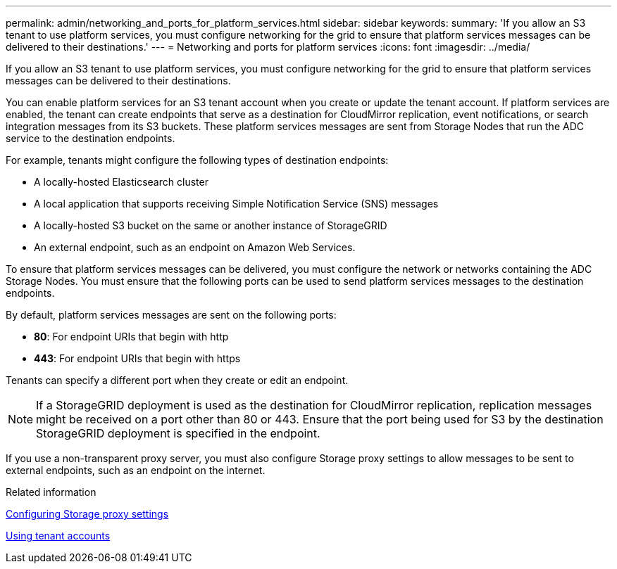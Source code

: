---
permalink: admin/networking_and_ports_for_platform_services.html
sidebar: sidebar
keywords: 
summary: 'If you allow an S3 tenant to use platform services, you must configure networking for the grid to ensure that platform services messages can be delivered to their destinations.'
---
= Networking and ports for platform services
:icons: font
:imagesdir: ../media/

[.lead]
If you allow an S3 tenant to use platform services, you must configure networking for the grid to ensure that platform services messages can be delivered to their destinations.

You can enable platform services for an S3 tenant account when you create or update the tenant account. If platform services are enabled, the tenant can create endpoints that serve as a destination for CloudMirror replication, event notifications, or search integration messages from its S3 buckets. These platform services messages are sent from Storage Nodes that run the ADC service to the destination endpoints.

For example, tenants might configure the following types of destination endpoints:

* A locally-hosted Elasticsearch cluster
* A local application that supports receiving Simple Notification Service (SNS) messages
* A locally-hosted S3 bucket on the same or another instance of StorageGRID
* An external endpoint, such as an endpoint on Amazon Web Services.

To ensure that platform services messages can be delivered, you must configure the network or networks containing the ADC Storage Nodes. You must ensure that the following ports can be used to send platform services messages to the destination endpoints.

By default, platform services messages are sent on the following ports:

* *80*: For endpoint URIs that begin with http
* *443*: For endpoint URIs that begin with https

Tenants can specify a different port when they create or edit an endpoint.

NOTE: If a StorageGRID deployment is used as the destination for CloudMirror replication, replication messages might be received on a port other than 80 or 443. Ensure that the port being used for S3 by the destination StorageGRID deployment is specified in the endpoint.

If you use a non-transparent proxy server, you must also configure Storage proxy settings to allow messages to be sent to external endpoints, such as an endpoint on the internet.

.Related information

xref:configuring_storage_proxy_settings.adoc[Configuring Storage proxy settings]

http://docs.netapp.com/sgws-115/topic/com.netapp.doc.sg-tenant-admin/home.html[Using tenant accounts]
